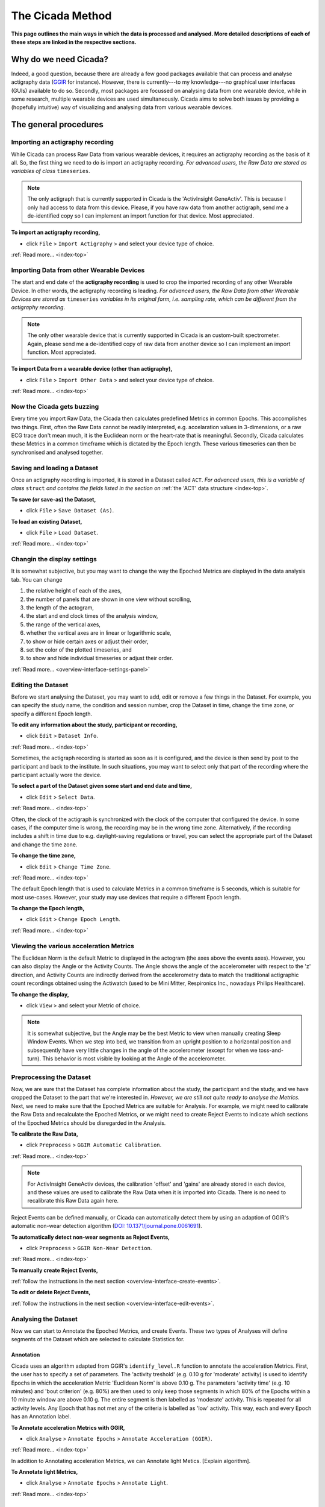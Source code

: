 .. _overview-method-top:

=================
The Cicada Method
=================

**This page outlines the main ways in which the data is processed and analysed. More detailed descriptions of each of these steps are linked in the respective sections.**

Why do we need Cicada?
======================

Indeed, a good question, because there are already a few good packages available that can process and analyse actigraphy data (`GGIR`_ for instance). However, there is currently---to my knowledge---no graphical user interfaces (GUIs) available to do so. Secondly, most packages are focussed on analysing data from one wearable device, while in some research, multiple wearable devices are used simultaneously. Cicada aims to solve both issues by providing a (hopefully intuitive) way of visualizing and analysing data from various wearable devices.

.. _`GGIR`: https://cran.r-project.org/web/packages/GGIR/index.html

The general procedures
======================

Importing an actigraphy recording
---------------------------------

While Cicada can process Raw Data from various wearable devices, it requires an actigraphy recording as the basis of it all. So, the first thing we need to do is import an actigraphy recording. *For advanced users, the Raw Data are stored as variables of class* ``timeseries``.

.. note::

    The only actigraph that is currently supported in Cicada is the 'ActivInsight GeneActiv'. This is because I only had access to data from this device. Please, if you have raw data from another actigraph, send me a de-identified copy so I can implement an import function for that device. Most appreciated.

**To import an actigraphy recording,**

- click ``File`` > ``Import Actigraphy`` > and select your device type of choice.

:ref:`Read more... <index-top>`

Importing Data from other Wearable Devices
------------------------------------------

The start and end date of the **actigraphy recording** is used to crop the imported recording of any other Wearable Device. In other words, the actigraphy recording is leading. *For advanced users, the Raw Data from other Wearable Devices are stored as* ``timeseries`` *variables in its original form, i.e. sampling rate, which can be different from the actigraphy recording*.

.. note::

    The only other wearable device that is currently supported in Cicada is an custom-built spectrometer. Again, please send me a de-identified copy of raw data from another device so I can implement an import function. Most appreciated.

**To import Data from a wearable device (other than actigraphy),**

- click ``File`` > ``Import Other Data`` > and select your device type of choice.

:ref:`Read more... <index-top>`

Now the Cicada gets buzzing
---------------------------

Every time you import Raw Data, the Cicada then calculates predefined Metrics in common Epochs. This accomplishes two things. First, often the Raw Data cannot be readily interpreted, e.g. accelaration values in 3-dimensions, or a raw ECG trace don't mean much, it is the Euclidean norm or the heart-rate that is meaningful. Secondly, Cicada calculates these Metrics in a common timeframe which is dictated by the Epoch length. These various timeseries can then be synchronised and analysed together.

Saving and loading a Dataset
----------------------------

Once an actigraphy recording is imported, it is stored in a Dataset called ``ACT``. *For advanced users, this is a variable of class* ``struct`` *and contains the fields listed in the section on* :ref:`the 'ACT' data structure <index-top>`. 

**To save (or save-as) the Dataset,**

- click ``File`` > ``Save Dataset (As)``.

**To load an existing Dataset,**

- click ``File`` > ``Load Dataset``.

:ref:`Read more... <index-top>`

Changin the display settings
----------------------------

It is somewhat subjective, but you may want to change the way the Epoched Metrics are displayed in the data analysis tab. You can change 

1. the relative height of each of the axes, 
2. the number of panels that are shown in one view without scrolling, 
3. the length of the actogram, 
4. the start and end clock times of the analysis window, 
5. the range of the vertical axes, 
6. whether the vertical axes are in linear or logarithmic scale, 
7. to show or hide certain axes or adjust their order, 
8. set the color of the plotted timeseries, and 
9. to show and hide individual timeseries or adjust their order.

:ref:`Read more... <overview-interface-settings-panel>`

Editing the Dataset
-------------------

Before we start analysing the Dataset, you may want to add, edit or remove a few things in the Dataset. For example, you can specify the study name, the condition and session number, crop the Dataset in time, change the time zone, or specify a different Epoch length.

**To edit any information about the study, participant or recording,**

- click ``Edit`` > ``Dataset Info``.

:ref:`Read more... <index-top>`

Sometimes, the actigraph recording is started as soon as it is configured, and the device is then send by post to the participant and back to the institute. In such situations, you may want to select only that part of the recording where the participant actually wore the device.

**To select a part of the Dataset given some start and end date and time,**

- click ``Edit`` > ``Select Data``.

:ref:`Read more... <index-top>`

Often, the clock of the actigraph is synchronized with the clock of the computer that configured the device. In some cases, if the computer time is wrong, the recording may be in the wrong time zone. Alternatively, if the recording includes a shift in time due to e.g. daylight-saving regulations or travel, you can select the appropriate part of the Dataset and change the time zone.

**To change the time zone,**

- click ``Edit`` > ``Change Time Zone``.

:ref:`Read more... <index-top>`

The default Epoch length that is used to calculate Metrics in a common timeframe is 5 seconds, which is suitable for most use-cases. However, your study may use devices that require a different Epoch length.

**To change the Epoch length,**

- click ``Edit`` > ``Change Epoch Length``.

:ref:`Read more... <index-top>`

Viewing the various acceleration Metrics
----------------------------------------

The Euclidean Norm is the default Metric to displayed in the actogram (the axes above the events axes). However, you can also display the Angle or the Activity Counts. The Angle shows the angle of the accelerometer with respect to the 'z' direction, and Activity Counts are indirectly derived from the accelerometry data to match the traditional actigraphic count recordings obtained using the Actiwatch (used to be Mini Mitter, Respironics Inc., nowadays Philips Healthcare).

**To change the display,**

- click ``View`` > and select your Metric of choice.

.. note::

    It is somewhat subjective, but the Angle may be the best Metric to view when manually creating Sleep Window Events. When we step into bed, we transition from an upright position to a horizontal position and subsequently have very little changes in the angle of the accelerometer (except for when we toss-and-turn). This behavior is most visible by looking at the Angle of the accelerometer.

Preprocessing the Dataset
-------------------------

Now, we are sure that the Dataset has complete information about the study, the participant and the study, and we have cropped the Dataset to the part that we're interested in. *However, we are still not quite ready to analyse the Metrics*. Next, we need to make sure that the Epoched Metrics are suitable for Analysis. For example, we might need to calibrate the Raw Data and recalculate the Epoched Metrics, or we might need to create Reject Events to indicate which sections of the Epoched Metrics should be disregarded in the Analysis.

**To calibrate the Raw Data,**

- click ``Preprocess`` > ``GGIR Automatic Calibration``.

:ref:`Read more... <index-top>`

.. note::

    For ActivInsight GeneActiv devices, the calibration 'offset' and 'gains' are already stored in each device, and these values are used to calibrate the Raw Data when it is imported into Cicada. There is no need to recalibrate this Raw Data again here.

Reject Events can be defined manually, or Cicada can automatically detect them by using an adaption of GGIR's automatic non-wear detection algorithm (`DOI: 10.1371/journal.pone.0061691 <http://journals.plos.org/plosone/article?id=10.1371/journal.pone.0061691>`_).

**To automatically detect non-wear segments as Reject Events,**

- click ``Preprocess`` > ``GGIR Non-Wear Detection``.

:ref:`Read more... <index-top>`

**To manually create Reject Events,**

:ref:`follow the instructions in the next section <overview-interface-create-events>`.

**To edit or delete Reject Events,**

:ref:`follow the instructions in the next section <overview-interface-edit-events>`.

Analysing the Dataset
---------------------

Now we can start to Annotate the Epoched Metrics, and create Events. These two types of Analyses will define segments of the Dataset which are selected to calculate Statistics for. 

Annotation
^^^^^^^^^^

Cicada uses an algorithm adapted from GGIR's ``identify_level.R`` function to annotate the acceleration Metrics. First, the user has to specify a set of parameters. The 'activity treshold' (e.g. 0.10 g for 'moderate' activity) is used to identify Epochs in which the acceleration Metric 'Euclidean Norm' is above 0.10 g. The parameters 'activity time' (e.g. 10 minutes) and 'bout criterion' (e.g. 80%) are then used to only keep those segments in which 80% of the Epochs within a 10 minute window are above 0.10 g. The entire segment is then labelled as 'moderate' activity. This is repeated for all activity levels. Any Epoch that has not met any of the criteria is labelled as 'low' activity. This way, each and every Epoch has an Annotation label.

**To Annotate acceleration Metrics with GGIR,**

- click ``Analyse`` > ``Annotate Epochs`` > ``Annotate Acceleration (GGIR)``.

:ref:`Read more... <index-top>`

In addition to Annotating acceleration Metrics, we can Annotate light Metics. [Explain algorithm].

**To Annotate light Metrics,**

- click ``Analyse`` > ``Annotate Epochs`` > ``Annotate Light``.

:ref:`Read more... <index-top>`

Sleep Window Events
^^^^^^^^^^^^^^^^^^^

An important part of analysing the Dataset is to define Sleep Window Events. They can be created manually, imported from a sleep diary, or we can define Sleep Window Events by using an algorithm. 

**To manually create Sleep Window Events,**

:ref:`follow the instructions in the next section <overview-interface-create-events>`.

**To import a sleep diary,**

:ref:`please refer to the section on importing sleep diaries <index-top>`.

**To create Sleep Window Events using GGIR's sleep detection algorithm,**

- click ``Analyse`` > ``Events`` > ``GGIR Sleep Detection``.

:ref:`Read more... <index-top>`

.. warning::

    The GGIR sleep detection algorithm depends on the onset and offset of the 'analysis window', which is defined by the actogram start and end clock times shown in the settings panel. The default analysis window is '15:00' until '15:00' the next day. The sleep detection algorithm assumes to find one main Sleep Window between these two timepoints. Cicada uses 15:00 as an emperically derived cut point where it is highly unlikely, under normal circumstances, that a Sleep Window begins before 15:00 and ends after 15:00, or begins before 15:00 and ends after 15:00. *However, depending on your sample, e.g. shiftworkers, youth or sleep disorders, you may want to adjust this analysis window*.

Custom Events
^^^^^^^^^^^^^

In addition to creating Custom Events manually, which is described in the next section on :ref:`creating events <overview-interface-create-events>`, Cicada has two more ways to create Custom Events. In some use-cases, you may want to analyse the same part of the day, for all of the days in the recording. For example, your study might have instructed participants to excersize, every morning between 10:00 am and 11:30 am. To create Statistics for specifically these time segments, we can define 'Daily Events' with the 'onset' at ``10:00``, 'duration' ``1h 30m`` and 'label' ``Morning Excersize``.

**To Create Daily Events,**

- click ``Analyse`` > ``Events`` > ``Create Daily Events``.

:ref:`Read more... <index-top>`

Secondly, you may want to study segments that are before, during or after existing Events. For example, you may be interested in the activity levels prior to sleep. To calculate Statistics on the 3 hours prior to each Sleep Window Event, we can define 'Relative Events' with the 'reference Event label' ``sleepWindow``, the 'reference Event type' ``actigraphy``, relative to the ``onset``, with a 'delay' of ``-3h 0m``, a 'duration' of ``3h 0m`` and 'label' ``Presleep Activity``.

**To Create Relative Events,**

- click ``Analyse`` > ``Events`` > ``Create Relative Events``.

:ref:`Read more... <index-top>`

Calculating Statistics
----------------------

Once we're done with Annotating the Dataset and creating all the Events that define segments of interest, we can calculate Statistics. The Statistics are calculated as averages across the entire Dataset, for each day in the Dataset (midnight-to-midnight), for each Sleep Window Event, and for each Custom Event. The Epoch Annotation's are used to calculate the time spent in each level of Annotation, e.g. time spent in 'moderate' activity, or time with 'bright' light exposure. Not only does Cicada calculate average Metrics for these segments, for some Metrics it will also calculate the clock onset of the maximal and minimal value. 

For a comprehensive overview of all Statistics, please refer to the section on :ref:`Statistics and their description of how they are calculated <index-top>`.

**To calculate Statistics,**

- click ``Statistics`` > ``Generate Statistics``.

:ref:`Read more... <index-top>`
